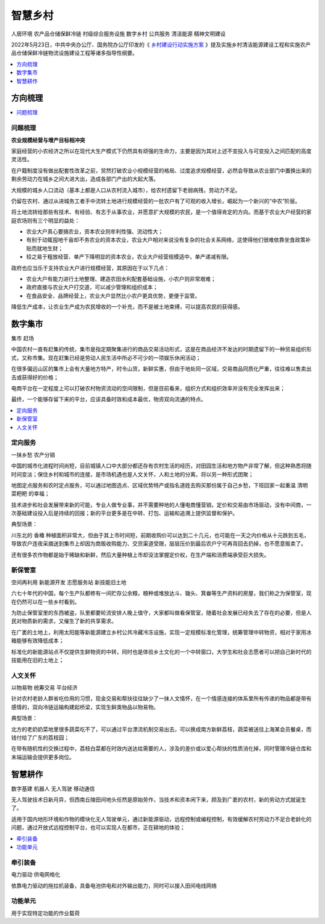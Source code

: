 
.. _village:

智慧乡村
===============
``人居环境`` ``农产品仓储保鲜冷链`` ``村级综合服务设施`` ``数字乡村`` ``公共服务`` ``清洁能源`` ``精神文明建设``

2022年5月23日，中共中央办公厅、国务院办公厅印发的《 `乡村建设行动实施方案 <https://www.ccps.gov.cn/xtt/202205/t20220523_153948.shtml>`_ 》提及实施乡村清洁能源建设工程和实施农产品仓储保鲜冷链物流设施建设工程等诸多指导性纲要。


.. contents::
    :local:
    :depth: 1

方向梳理
-----------

.. contents::
    :local:
    :depth: 1

问题梳理
~~~~~~~~~~~

**农业规模经营与增产目标相冲突**

家庭经营的小农经济之所以在现代大生产模式下仍然具有顽强的生命力，主要是因为其对上述不变投入与可变投入之间匹配的高度灵活性。

在户籍制度没有做出配套性改革之前，贸然打破农业小规模经营的格局、过度追求规模经营，必然会导致从农业部门中置换出来的剩余劳动力在城乡之间大进大出，造成各部门产出的大起大落。

大规模的城乡人口流动（基本上都是人口从农村流入城市），给农村遗留下老弱病残，劳动力不足。

仍留在农村、通过从进城务工者手中流转土地进行规模经营的一批农户有了可观的收入增长，崛起为一个新兴的“中农”阶层。

将土地流转给那些有技术、有经验、有志于从事农业，并愿意扩大规模的农民，是一个值得肯定的方向。而基于农业大户经营的家庭农场则有三个明显的益处：

* 农业大户真心要搞农业，资本农业则牟利性强、流动性大；
* 有别于动辄囤地千亩却不务农业的资本农业，农业大户相对来说没有复杂的社会关系网络，这使得他们很难依靠坐食政策补贴而就地生财；
* 较之易于粗放经营、单产下降明显的资本农业，农业大户经营规模适中，单产递减有限。


政府也应当乐于支持农业大户进行规模经营，其原因在于以下几点：

* 农业大户有能力进行土地整理、建造农田水利配套基础设施，小农户则非常艰难；
* 政府直接与农业大户打交道，可以减少管理和组织成本；
* 在食品安全、品牌经营上，农业大户显然比小农户更具优势，更便于监管。

降低生产成本，让农业生产成为农民增收的一个补充，而不是被土地束缚，可以提高农民的获得感。

数字集市
-----------
``集市`` ``赶场``

中国农村一直有赶集的传统，集市是指定期聚集进行的商品交易活动形式，这是在商品经济不发达的时期遗留下的一种贸易组织形式，又称市集。现在赶集已经是劳动人民生活中所必不可少的一项娱乐休闲活动；

在很多偏远山区的集市上会有大量地方特产，时令山货，新鲜实惠，但由于地处同一区域，交易商品同质化严重，往往难以售卖出去或获得好的价格；

电商平台在一定程度上可以打破农村物资流动的空间限制，但是目前看来，组织方式和组织效率并没有完全发挥出来；

最终，一个能够存留下来的平台，应该具备时效和成本最优，物资双向流通的特点。

.. contents::
    :local:
    :depth: 1

定向服务
~~~~~~~~~~~
``一抹乡愁`` ``农产分销``

中国的城市化进程时间尚短，目前城镇人口中大部分都还存有农村生活的经历，对田园生活和地方物产非常了解，但这种熟悉将随时间变淡；保住乡村和城市的连接，是市场机遇也是人文关怀，人和土地的分离，将以另一种形式团聚；

地图定点服务和农时定点服务，可以通过地图选点、区域优势特产或指名道姓去购买那份属于自己乡愁，下班回家一起重温 ``清明菜粑粑`` 的幸福；

技术进步和社会发展带来新的可能，专业人做专业事，并不需要种地的人懂电商懂营销，定价和交易由市场驱动，没有中间商，一次基础建设投入后是持续的回报；新的平台更多是在中转、打包、运输和追溯上提供监督和保护。

典型场景：

川东北的 ``香椿`` 种植面积非常大，但由于其上市时间短，前期收购价可以达到二十几元，也可能在一天之内价格从十元跌到五毛，导致农户连夜采摘送到集市上却因为商贩收购能力、交货渠道受限，层层压价到最后农户宁可再背回去扔掉，也不愿意贩卖了。

还有很多农作物都是始于稀缺和新鲜，然后大量种植上市却没法掌握定价权，在生产端和消费端承受巨大损失。


新保管室
~~~~~~~~~~~
``空间再利用`` ``新能源开发`` ``志愿服务站`` ``新技能旧土地``

六七十年代的中国，每个生产队都修有一间贮存公余粮，粮种或堆放达斗、锄头、箕畚等生产资料的房屋，我们称之为保管室，现在仍然可以在一些乡村看到。

为防止保管室里的东西被盗，队里都要轮流安排人晚上值守，大家都叫做看保管室，随着社会发展已经失去了存在的必要，但是人民对物质新的需求，又催生了新的共享需求。

在广袤的土地上，利用太阳能等新能源建立乡村公共冷藏冷冻设施，实现一定规模标准化管理，统筹管理中转物资，相对于家用冰箱能够有效降低成本；

标准化的新能源站点不仅提供生鲜物资的中转，同时也是体验乡土文化的一个中转窗口，大学生和社会志愿者可以把自己新时代的技能用在旧的土地上；


人文关怀
~~~~~~~~~~~
``以物易物`` ``统筹交易`` ``平台经济``

针对农村老龄人群省吃俭用的习惯，现金交易和帮扶往往缺少了一抹人文情怀，在一个情感连接的体系里所有传递的物品都是带有感情的，双向冷链运输构建起桥梁，实现生鲜类物品以物易物。

典型场景：

北方的老奶奶菜地里很多蔬菜吃不了，可以通过平台漂流机制交易出去，可以换成南方新鲜荔枝，蔬菜被送往上海某会员餐桌，而钱付给了广东的荔枝园；

在带有随机性的交换过程中，荔枝白菜都在时效内送达给需要的人，涉及的差价或以爱心帮扶的性质消化掉，同时管理冷链仓库和末端运输会提供更多岗位。


智慧耕作
-----------
``数字基建`` ``机器人`` ``无人驾驶`` ``移动通信``

无人驾驶技术日新月异，但西南丘陵田间地头任然是原始劳作，当技术和资本闲下来，顾及到广袤的农村，新的劳动方式就诞生了。

适用于国内地形环境和作物的模块化无人驾驶单元，通过新能源驱动，远程控制或编程控制，有效缓解农村劳动力不足合老龄化的问题，通过开放式远程控制平台，也可以实现人在都市，正在耕地的体验；

.. contents::
    :local:
    :depth: 1

牵引装备
~~~~~~~~~~~
``电力驱动`` ``供电网格化``

依靠电力驱动的拖拉机装备，具备电池供电和对外输出能力，同时可以接入田间电线网络

功能单元
~~~~~~~~~~~

用于实现特定功能的作业载荷
